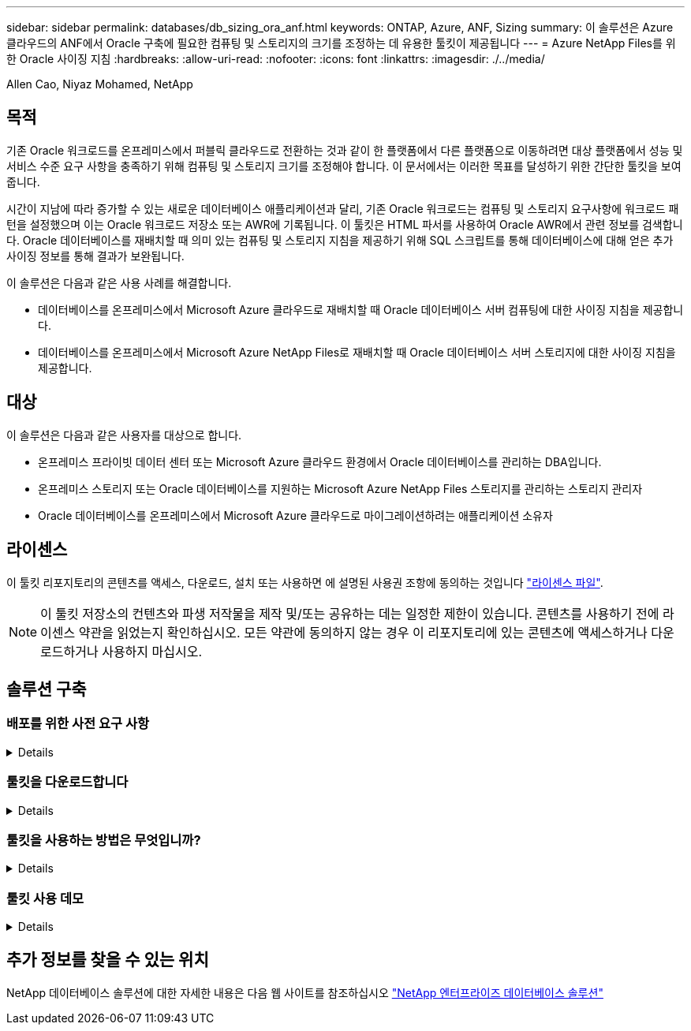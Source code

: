 ---
sidebar: sidebar 
permalink: databases/db_sizing_ora_anf.html 
keywords: ONTAP, Azure, ANF, Sizing 
summary: 이 솔루션은 Azure 클라우드의 ANF에서 Oracle 구축에 필요한 컴퓨팅 및 스토리지의 크기를 조정하는 데 유용한 툴킷이 제공됩니다 
---
= Azure NetApp Files를 위한 Oracle 사이징 지침
:hardbreaks:
:allow-uri-read: 
:nofooter: 
:icons: font
:linkattrs: 
:imagesdir: ./../media/


Allen Cao, Niyaz Mohamed, NetApp



== 목적

기존 Oracle 워크로드를 온프레미스에서 퍼블릭 클라우드로 전환하는 것과 같이 한 플랫폼에서 다른 플랫폼으로 이동하려면 대상 플랫폼에서 성능 및 서비스 수준 요구 사항을 충족하기 위해 컴퓨팅 및 스토리지 크기를 조정해야 합니다. 이 문서에서는 이러한 목표를 달성하기 위한 간단한 툴킷을 보여 줍니다.

시간이 지남에 따라 증가할 수 있는 새로운 데이터베이스 애플리케이션과 달리, 기존 Oracle 워크로드는 컴퓨팅 및 스토리지 요구사항에 워크로드 패턴을 설정했으며 이는 Oracle 워크로드 저장소 또는 AWR에 기록됩니다. 이 툴킷은 HTML 파서를 사용하여 Oracle AWR에서 관련 정보를 검색합니다. Oracle 데이터베이스를 재배치할 때 의미 있는 컴퓨팅 및 스토리지 지침을 제공하기 위해 SQL 스크립트를 통해 데이터베이스에 대해 얻은 추가 사이징 정보를 통해 결과가 보완됩니다.

이 솔루션은 다음과 같은 사용 사례를 해결합니다.

* 데이터베이스를 온프레미스에서 Microsoft Azure 클라우드로 재배치할 때 Oracle 데이터베이스 서버 컴퓨팅에 대한 사이징 지침을 제공합니다.
* 데이터베이스를 온프레미스에서 Microsoft Azure NetApp Files로 재배치할 때 Oracle 데이터베이스 서버 스토리지에 대한 사이징 지침을 제공합니다.




== 대상

이 솔루션은 다음과 같은 사용자를 대상으로 합니다.

* 온프레미스 프라이빗 데이터 센터 또는 Microsoft Azure 클라우드 환경에서 Oracle 데이터베이스를 관리하는 DBA입니다.
* 온프레미스 스토리지 또는 Oracle 데이터베이스를 지원하는 Microsoft Azure NetApp Files 스토리지를 관리하는 스토리지 관리자
* Oracle 데이터베이스를 온프레미스에서 Microsoft Azure 클라우드로 마이그레이션하려는 애플리케이션 소유자




== 라이센스

이 툴킷 리포지토리의 콘텐츠를 액세스, 다운로드, 설치 또는 사용하면 에 설명된 사용권 조항에 동의하는 것입니다 link:https://netapp.sharepoint.com/sites/CIEBuilt-OnsTeam-DatabasesandApps/Shared%20Documents/Forms/AllItems.aspx?id=%2Fsites%2FCIEBuilt%2DOnsTeam%2DDatabasesandApps%2FShared%20Documents%2FDatabases%20and%20Apps%2FDatabase%20Solutions%2FDB%20Sizing%20Toolkits%2FOracle%20Sizing%20Guidance%20for%20ANF%2FLICENSE%2ETXT&parent=%2Fsites%2FCIEBuilt%2DOnsTeam%2DDatabasesandApps%2FShared%20Documents%2FDatabases%20and%20Apps%2FDatabase%20Solutions%2FDB%20Sizing%20Toolkits%2FOracle%20Sizing%20Guidance%20for%20ANF["라이센스 파일"^].


NOTE: 이 툴킷 저장소의 컨텐츠와 파생 저작물을 제작 및/또는 공유하는 데는 일정한 제한이 있습니다. 콘텐츠를 사용하기 전에 라이센스 약관을 읽었는지 확인하십시오. 모든 약관에 동의하지 않는 경우 이 리포지토리에 있는 콘텐츠에 액세스하거나 다운로드하거나 사용하지 마십시오.



== 솔루션 구축



=== 배포를 위한 사전 요구 사항

[%collapsible]
====
배포에는 다음과 같은 사전 요구 사항이 필요합니다.

* Oracle AWR 보고서는 최대 애플리케이션 작업 부하에서 데이터베이스 활동의 스냅샷을 캡처합니다.
* Oracle 데이터베이스에 액세스하여 DBA 권한으로 SQL 스크립트를 실행할 수 있습니다.


====


=== 툴킷을 다운로드합니다

[%collapsible]
====
리포지토리에서 툴킷을 검색합니다 link:https://netapp.sharepoint.com/sites/CIEBuilt-OnsTeam-DatabasesandApps/Shared%20Documents/Forms/AllItems.aspx?csf=1&web=1&e=uJYdVB&CID=bec786b6%2Dccaa%2D42e3%2Db47d%2Ddf0dcb0ce0ef&RootFolder=%2Fsites%2FCIEBuilt%2DOnsTeam%2DDatabasesandApps%2FShared%20Documents%2FDatabases%20and%20Apps%2FDatabase%20Solutions%2FDB%20Sizing%20Toolkits%2FOracle%20Sizing%20Guidance%20for%20ANF&FolderCTID=0x01200006E27E44A468B3479EA2D52BCD950351["ANF를 위한 Oracle 사이징 지침"^]

====


=== 툴킷을 사용하는 방법은 무엇입니까?

[%collapsible]
====
이 툴킷은 Oracle 데이터베이스 정보를 수집하는 웹 기반 HTML 파서와 두 개의 SQL 스크립트로 구성됩니다. 그런 다음 출력은 Excel 템플릿에 입력되어 Oracle 데이터베이스 서버의 컴퓨팅 및 스토리지에 대한 크기 조정 지침을 생성합니다.

* 를 사용합니다 link:https://app.atroposs.com/#/awr-module["HTML 파서"^] AWR 보고서에서 현재 Oracle 데이터베이스의 사이징 정보를 검색하기 위한 AWR 모듈
* DBA로 ora_db_data_szie.sql을 실행하여 데이터베이스에서 물리적 Oracle 데이터 파일 크기를 검색합니다.
* 원하는 아카이브 로그 보존 기간(일)을 사용하여 Oracle 아카이브 로그 크기를 검색하는 DBA로서 ora_db_logs_size.sql을 실행합니다.
* 위에서 얻은 사이징 정보를 Excel 템플릿 파일 oracle_db_sizing_template_anf.xlsx 에 입력하여 Oracle DB 서버용 컴퓨팅 및 스토리지에 대한 사이징 지침을 생성합니다.


====


=== 툴킷 사용 데모

[%collapsible]
====
. HTML 파서 AWR 모듈을 엽니다.
+
image::db_sizing_ora_parser_01.png[이 이미지는 Oracle 사이징을 위한 HTML 파서 화면을 제공합니다]

. 출력 형식을 .csv로 확인하고 를 클릭합니다 `Upload files` AWR 보고서를 업로드합니다. 이 파서는 에서 output.csv 파일과 표 요약이 포함된 HTML 페이지로 결과를 반환합니다 `Download` 폴더.
+
image::db_sizing_ora_parser_02.png[이 이미지는 Oracle 사이징을 위한 HTML 파서 화면을 제공합니다]

. Excel 템플릿 파일을 열고 CSV 콘텐츠를 복사하여 A 열과 1 셀에 붙여 넣어 DB 서버 사이징 정보를 생성합니다.
+
image::db_sizing_ora_parser_03_anf.png[이 이미지는 Oracle 사이징을 위한 Excel 템플릿 스크린샷을 제공합니다]

. 열 A와 필드 1과 2를 강조 표시하고 을 클릭합니다 `Data`그런 다음 `Text to Columns` 텍스트 마법사를 엽니다. 을 선택합니다 `Delimited`그런 다음 `Next` 다음 화면으로 이동합니다.
+
image::db_sizing_ora_parser_04_anf.png[이 이미지는 Oracle 사이징을 위한 Excel 템플릿 스크린샷을 제공합니다]

. 확인합니다 `Other`그런 다음 '='를 입력합니다 `Delimiters`. 을 클릭합니다 `Next` 다음 화면으로 이동합니다.
+
image::db_sizing_ora_parser_05_anf.png[이 이미지는 Oracle 사이징을 위한 Excel 템플릿 스크린샷을 제공합니다]

. 을 클릭합니다 `Finish` 읽을 수 있는 열 형식으로 문자열 변환을 완료합니다. VM 및 ANF 사이징 필드는 Oracle AWR 보고서에서 검색된 데이터로 채워집니다.
+
image::db_sizing_ora_parser_06_anf.png[이 이미지는 Oracle 사이징을 위한 Excel 템플릿 스크린샷을 제공합니다]

+
image::db_sizing_ora_parser_07_anf.png[이 이미지는 Oracle 사이징을 위한 Excel 템플릿 스크린샷을 제공합니다]

. sqlplus에서 DBA로서 ora_db_data_size.sql 스크립트를 실행하여 보존 기간 일수로 기존 Oracle 데이터베이스 데이터 크기와 보관된 로그 크기를 검색합니다.
+
....

[oracle@ora_01 ~]$ sqlplus / as sysdba

SQL*Plus: Release 19.0.0.0.0 - Production on Tue Mar 5 15:25:27 2024
Version 19.18.0.0.0

Copyright (c) 1982, 2022, Oracle.  All rights reserved.


Connected to:
Oracle Database 19c Enterprise Edition Release 19.0.0.0.0 - Production
Version 19.18.0.0.0


SQL> @/home/oracle/ora_db_data_size.sql;

Aggregate DB File Size, GiB Aggregate DB File RW, GiB Aggregate DB File RO, GiB
--------------------------- ------------------------- -------------------------
                     159.05                    159.05                         0

SQL> @/home/oracle/ora_db_logs_size.sql;
Enter value for archivelog_retention_days: 14
old   6:       where first_time >= sysdate - &archivelog_retention_days
new   6:       where first_time >= sysdate - 14

Log Size, GiB
-------------
        93.83

SQL>

....
+

NOTE: 위의 스크립트를 사용하여 검색된 데이터베이스 크기 조정 정보는 모든 물리적 데이터베이스 데이터 파일 또는 로그 파일의 실제 크기를 합한 것입니다. 각 데이터 파일 내에서 사용할 수 있는 여유 공간은 고려하지 않습니다.

. 결과를 Excel 파일에 입력하여 크기 조정 지침 출력을 완료합니다.
+
image::db_sizing_ora_parser_08_anf.png[이 이미지는 Oracle 사이징을 위한 Excel 템플릿 스크린샷을 제공합니다]

. ANF는 3계층 서비스 수준(Standard, Premium, Ultra)을 사용하여 데이터베이스 볼륨 처리량 제한을 관리합니다. 을 참조하십시오 link:https://learn.microsoft.com/en-us/azure/azure-netapp-files/azure-netapp-files-service-levels["Azure NetApp Files의 서비스 레벨"^] 를 참조하십시오. 사이징 가이드 출력을 기반으로 데이터베이스의 요구사항을 충족하는 처리량을 제공하는 ANF 서비스 수준을 선택합니다.


====


== 추가 정보를 찾을 수 있는 위치

NetApp 데이터베이스 솔루션에 대한 자세한 내용은 다음 웹 사이트를 참조하십시오 link:index.html["NetApp 엔터프라이즈 데이터베이스 솔루션"^]
